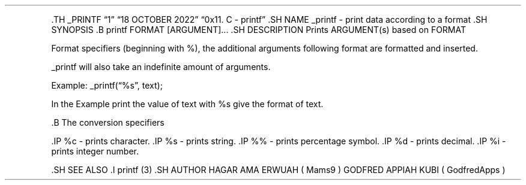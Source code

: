.\" Automatically generated by Pandoc 2.5
.\"
.TH "" "" "" "" ""
.hy
.PP
\&.TH _PRINTF \[lq]1\[rq] \[lq]18 OCTOBER 2022\[rq] \[lq]0x11. C \-
printf\[rq] .SH NAME _printf \- print data according to a format .SH
SYNOPSIS .B printf FORMAT [ARGUMENT]\&... .SH DESCRIPTION Prints
ARGUMENT(s) based on FORMAT
.PP
Format specifiers (beginning with %), the additional arguments following
format are formatted and inserted.
.PP
_printf will also take an indefinite amount of arguments.
.PP
Example: _printf(\[lq]%s\[rq], text);
.PP
In the Example print the value of text with %s give the format of text.
.PP
\&.B The conversion specifiers
.PP
\&.IP %c \- prints character.
\&.IP %s \- prints string.
\&.IP %% \- prints percentage symbol.
\&.IP %d \- prints decimal.
\&.IP %i \- prints integer number.
.PP
\&.SH SEE ALSO .I printf (3) .SH AUTHOR HAGAR AMA ERWUAH ( Mams9 )
GODFRED APPIAH KUBI ( GodfredApps )
